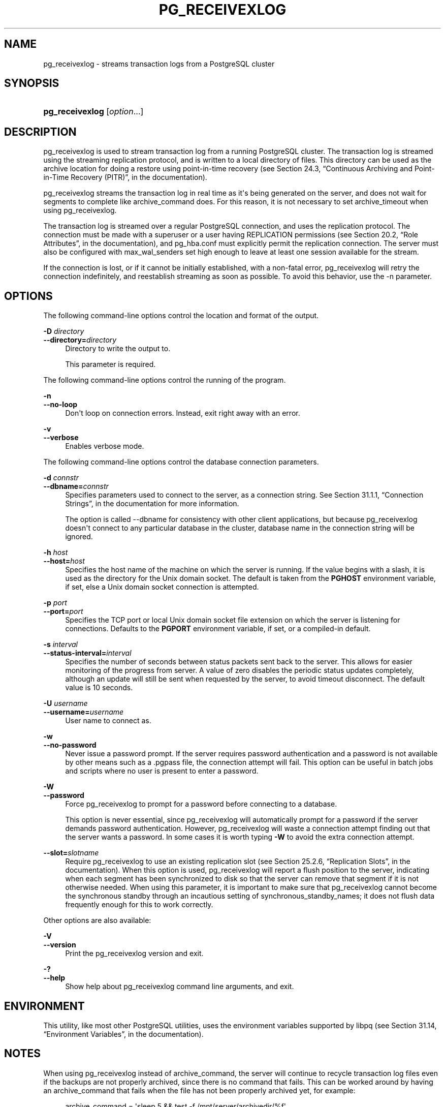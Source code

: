 '\" t
.\"     Title: pg_receivexlog
.\"    Author: The PostgreSQL Global Development Group
.\" Generator: DocBook XSL Stylesheets v1.76.1 <http://docbook.sf.net/>
.\"      Date: 2014
.\"    Manual: PostgreSQL 9.4beta2 Documentation
.\"    Source: PostgreSQL 9.4beta2
.\"  Language: English
.\"
.TH "PG_RECEIVEXLOG" "1" "2014" "PostgreSQL 9.4beta2" "PostgreSQL 9.4beta2 Documentation"
.\" -----------------------------------------------------------------
.\" * Define some portability stuff
.\" -----------------------------------------------------------------
.\" ~~~~~~~~~~~~~~~~~~~~~~~~~~~~~~~~~~~~~~~~~~~~~~~~~~~~~~~~~~~~~~~~~
.\" http://bugs.debian.org/507673
.\" http://lists.gnu.org/archive/html/groff/2009-02/msg00013.html
.\" ~~~~~~~~~~~~~~~~~~~~~~~~~~~~~~~~~~~~~~~~~~~~~~~~~~~~~~~~~~~~~~~~~
.ie \n(.g .ds Aq \(aq
.el       .ds Aq '
.\" -----------------------------------------------------------------
.\" * set default formatting
.\" -----------------------------------------------------------------
.\" disable hyphenation
.nh
.\" disable justification (adjust text to left margin only)
.ad l
.\" -----------------------------------------------------------------
.\" * MAIN CONTENT STARTS HERE *
.\" -----------------------------------------------------------------
.\" pg_receivexlog
.SH "NAME"
pg_receivexlog \- streams transaction logs from a PostgreSQL cluster
.SH "SYNOPSIS"
.HP \w'\fBpg_receivexlog\fR\ 'u
\fBpg_receivexlog\fR [\fIoption\fR...]
.SH "DESCRIPTION"
.PP

pg_receivexlog
is used to stream transaction log from a running
PostgreSQL
cluster\&. The transaction log is streamed using the streaming replication protocol, and is written to a local directory of files\&. This directory can be used as the archive location for doing a restore using point\-in\-time recovery (see
Section 24.3, \(lqContinuous Archiving and Point-in-Time Recovery (PITR)\(rq, in the documentation)\&.
.PP

pg_receivexlog
streams the transaction log in real time as it\*(Aqs being generated on the server, and does not wait for segments to complete like
archive_command
does\&. For this reason, it is not necessary to set
archive_timeout
when using
pg_receivexlog\&.
.PP
The transaction log is streamed over a regular
PostgreSQL
connection, and uses the replication protocol\&. The connection must be made with a superuser or a user having
REPLICATION
permissions (see
Section 20.2, \(lqRole Attributes\(rq, in the documentation), and
pg_hba\&.conf
must explicitly permit the replication connection\&. The server must also be configured with
max_wal_senders
set high enough to leave at least one session available for the stream\&.
.PP
If the connection is lost, or if it cannot be initially established, with a non\-fatal error,
pg_receivexlog
will retry the connection indefinitely, and reestablish streaming as soon as possible\&. To avoid this behavior, use the
\-n
parameter\&.
.SH "OPTIONS"
.PP
The following command\-line options control the location and format of the output\&.
.PP
\fB\-D \fR\fB\fIdirectory\fR\fR
.br
\fB\-\-directory=\fR\fB\fIdirectory\fR\fR
.RS 4
Directory to write the output to\&.
.sp
This parameter is required\&.
.RE
.PP
The following command\-line options control the running of the program\&.
.PP
\fB\-n\fR
.br
\fB\-\-no\-loop\fR
.RS 4
Don\*(Aqt loop on connection errors\&. Instead, exit right away with an error\&.
.RE
.PP
\fB\-v\fR
.br
\fB\-\-verbose\fR
.RS 4
Enables verbose mode\&.
.RE
.PP
The following command\-line options control the database connection parameters\&.
.PP
\fB\-d \fR\fB\fIconnstr\fR\fR
.br
\fB\-\-dbname=\fR\fB\fIconnstr\fR\fR
.RS 4
Specifies parameters used to connect to the server, as a connection string\&. See
Section 31.1.1, \(lqConnection Strings\(rq, in the documentation
for more information\&.
.sp
The option is called
\-\-dbname
for consistency with other client applications, but because
pg_receivexlog
doesn\*(Aqt connect to any particular database in the cluster, database name in the connection string will be ignored\&.
.RE
.PP
\fB\-h \fR\fB\fIhost\fR\fR
.br
\fB\-\-host=\fR\fB\fIhost\fR\fR
.RS 4
Specifies the host name of the machine on which the server is running\&. If the value begins with a slash, it is used as the directory for the Unix domain socket\&. The default is taken from the
\fBPGHOST\fR
environment variable, if set, else a Unix domain socket connection is attempted\&.
.RE
.PP
\fB\-p \fR\fB\fIport\fR\fR
.br
\fB\-\-port=\fR\fB\fIport\fR\fR
.RS 4
Specifies the TCP port or local Unix domain socket file extension on which the server is listening for connections\&. Defaults to the
\fBPGPORT\fR
environment variable, if set, or a compiled\-in default\&.
.RE
.PP
\fB\-s \fR\fB\fIinterval\fR\fR
.br
\fB\-\-status\-interval=\fR\fB\fIinterval\fR\fR
.RS 4
Specifies the number of seconds between status packets sent back to the server\&. This allows for easier monitoring of the progress from server\&. A value of zero disables the periodic status updates completely, although an update will still be sent when requested by the server, to avoid timeout disconnect\&. The default value is 10 seconds\&.
.RE
.PP
\fB\-U \fR\fB\fIusername\fR\fR
.br
\fB\-\-username=\fR\fB\fIusername\fR\fR
.RS 4
User name to connect as\&.
.RE
.PP
\fB\-w\fR
.br
\fB\-\-no\-password\fR
.RS 4
Never issue a password prompt\&. If the server requires password authentication and a password is not available by other means such as a
\&.pgpass
file, the connection attempt will fail\&. This option can be useful in batch jobs and scripts where no user is present to enter a password\&.
.RE
.PP
\fB\-W\fR
.br
\fB\-\-password\fR
.RS 4
Force
pg_receivexlog
to prompt for a password before connecting to a database\&.
.sp
This option is never essential, since
pg_receivexlog
will automatically prompt for a password if the server demands password authentication\&. However,
pg_receivexlog
will waste a connection attempt finding out that the server wants a password\&. In some cases it is worth typing
\fB\-W\fR
to avoid the extra connection attempt\&.
.RE
.PP
\fB\-\-slot=\fR\fB\fIslotname\fR\fR
.RS 4
Require
pg_receivexlog
to use an existing replication slot (see
Section 25.2.6, \(lqReplication Slots\(rq, in the documentation)\&. When this option is used,
pg_receivexlog
will report a flush position to the server, indicating when each segment has been synchronized to disk so that the server can remove that segment if it is not otherwise needed\&. When using this parameter, it is important to make sure that
pg_receivexlog
cannot become the synchronous standby through an incautious setting of
synchronous_standby_names; it does not flush data frequently enough for this to work correctly\&.
.RE
.PP
Other options are also available:
.PP
\fB\-V\fR
.br
\fB\-\-version\fR
.RS 4
Print the
pg_receivexlog
version and exit\&.
.RE
.PP
\fB\-?\fR
.br
\fB\-\-help\fR
.RS 4
Show help about
pg_receivexlog
command line arguments, and exit\&.
.RE
.SH "ENVIRONMENT"
.PP
This utility, like most other
PostgreSQL
utilities, uses the environment variables supported by
libpq
(see
Section 31.14, \(lqEnvironment Variables\(rq, in the documentation)\&.
.SH "NOTES"
.PP
When using
pg_receivexlog
instead of
archive_command, the server will continue to recycle transaction log files even if the backups are not properly archived, since there is no command that fails\&. This can be worked around by having an
archive_command
that fails when the file has not been properly archived yet, for example:
.sp
.if n \{\
.RS 4
.\}
.nf
archive_command = \*(Aqsleep 5 && test \-f /mnt/server/archivedir/%f\*(Aq
.fi
.if n \{\
.RE
.\}
.sp
The initial timeout is necessary because
pg_receivexlog
works using asynchronous replication and can therefore be slightly behind the master\&.
.SH "EXAMPLES"
.PP
To stream the transaction log from the server at
mydbserver
and store it in the local directory
/usr/local/pgsql/archive:
.sp
.if n \{\
.RS 4
.\}
.nf
$ \fBpg_receivexlog \-h mydbserver \-D /usr/local/pgsql/archive\fR
.fi
.if n \{\
.RE
.\}
.SH "SEE ALSO"
\fBpg_basebackup\fR(1)
